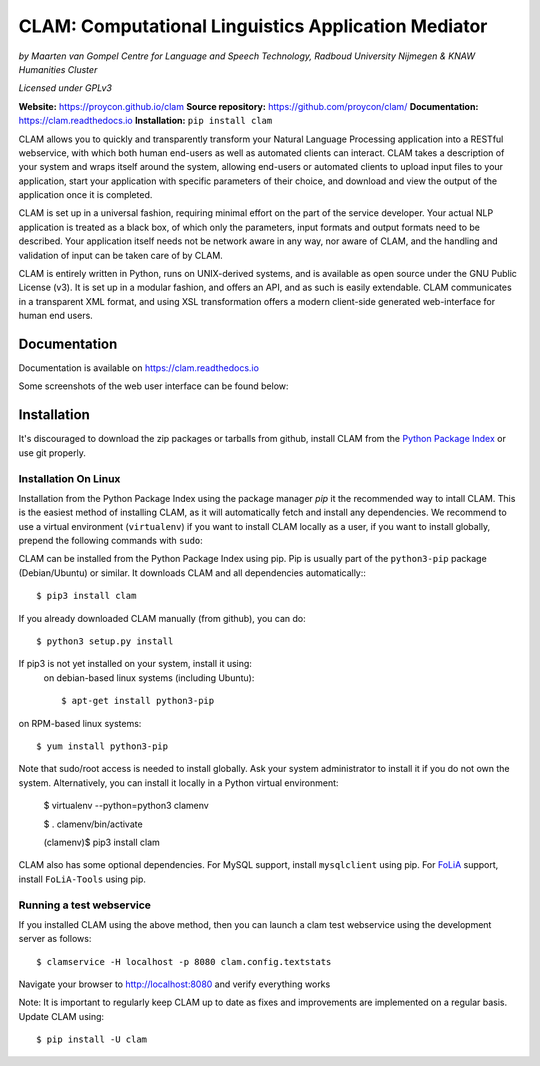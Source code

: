 =======================================================
CLAM: Computational Linguistics Application Mediator
=======================================================

.. image:: https://github.com/proycon/clam/actions/workflows/clam.yml/badge.svg?branch=master
    :target: https://github.com/proycon/clam/actions/

.. image:: https://readthedocs.org/projects/clam/badge/?version=latest
    :target: http://clam.readthedocs.io/en/latest/?badge=latest
    :alt: Documentation Status

.. image:: https://zenodo.org/badge/760072.svg
   :target: https://zenodo.org/badge/latestdoi/760072

.. image:: https://img.shields.io/pypi/v/clam
   :alt: Latest release in the Python Package Index
   :target: https://pypi.org/project/clam/

.. image:: http://applejack.science.ru.nl/lamabadge.php/clam
   :target: http://applejack.science.ru.nl/languagemachines/

.. image:: https://www.repostatus.org/badges/latest/active.svg
   :alt: Project Status: Active – The project has reached a stable, usable state and is being actively developed.
   :target: https://www.repostatus.org/#active


*by Maarten van Gompel*
*Centre for Language and Speech Technology, Radboud University Nijmegen*
*& KNAW Humanities Cluster*

*Licensed under GPLv3*

**Website:** https://proycon.github.io/clam
**Source repository:** https://github.com/proycon/clam/
**Documentation:** https://clam.readthedocs.io
**Installation:** ``pip install clam``

CLAM allows you to quickly and transparently transform your Natural Language
Processing application into a RESTful webservice, with which both human
end-users as well as automated clients can interact. CLAM takes a description
of your system and wraps itself around the system, allowing end-users or
automated clients to upload input files to your application, start your
application with specific parameters of their choice, and download and view the
output of the application once it is completed.

CLAM is set up in a universal fashion, requiring minimal effort on the part of
the service developer. Your actual NLP application is treated as a black box,
of which only the parameters, input formats and output formats need to be
described. Your application itself needs not be network aware in any way, nor
aware of CLAM, and the handling and validation of input can be taken care of by
CLAM.

CLAM is entirely written in Python, runs on UNIX-derived systems, and is
available as open source under the GNU Public License (v3). It is set up in a
modular fashion, and offers an API, and as such is easily extendable. CLAM
communicates in a transparent XML format, and using XSL transformation offers a
modern client-side generated web-interface for human end users.


Documentation
---------------

Documentation is available on https://clam.readthedocs.io

Some screenshots of the web user interface can be found below:

.. image:: https://raw.githubusercontent.com/proycon/clam/master/docs/screenshot.png
    :alt: the clam project list

.. image:: https://raw.githubusercontent.com/proycon/clam/master/docs/screenshot2.png
    :alt: the clam project page during staging

.. image:: https://raw.githubusercontent.com/proycon/clam/master/docs/screenshot3.png
    :alt: the clam project page when done


Installation
----------------

It's discouraged to download the zip packages or tarballs
from github, install CLAM from the `Python
Package Index <http://pypi.python.org/pypi/CLAM>`_ or use git properly.

Installation On Linux
~~~~~~~~~~~~~~~~~~~~~~~~

Installation from the Python Package Index using the  package manager *pip* it the recommended way to
intall CLAM. This is the easiest method
of installing CLAM, as it will automatically fetch and install any
dependencies. We recommend to use a virtual environment (``virtualenv``) if you
want to install CLAM locally as a user, if you want to install globally,
prepend the following commands with ``sudo``:

CLAM can be installed from the Python Package Index using pip. Pip is usually
part of the ``python3-pip`` package (Debian/Ubuntu) or similar. It downloads CLAM and all dependencies
automatically:::

  $ pip3 install clam

If you already downloaded CLAM manually (from github), you can do::

  $ python3 setup.py install

If pip3 is not yet installed on your system, install it using:
 on debian-based linux systems (including Ubuntu)::

  $ apt-get install python3-pip

on RPM-based linux systems::

  $ yum install python3-pip

Note that sudo/root access is needed to install globally. Ask your system administrator
to install it if you do not own the system. Alternatively, you can install it locally in a Python virtual
environment:

  $ virtualenv --python=python3 clamenv

  $ . clamenv/bin/activate

  (clamenv)$ pip3 install clam

CLAM also has some optional dependencies. For MySQL support, install
``mysqlclient`` using pip. For `FoLiA <https://proycon.github.io/folia>`_
support, install ``FoLiA-Tools`` using pip.



Running a test webservice
~~~~~~~~~~~~~~~~~~~~~~~~~~~

If you installed CLAM using the above method, then you can launch a clam test
webservice using the development server as follows::

  $ clamservice -H localhost -p 8080 clam.config.textstats

Navigate your browser to http://localhost:8080 and verify everything works

Note: It is important to regularly keep CLAM up to date as fixes and
improvements are implemented on a regular basis. Update CLAM using::

  $ pip install -U clam


